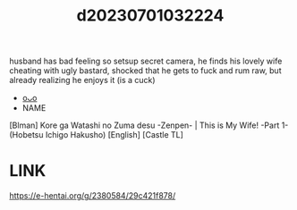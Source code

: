 :PROPERTIES:
:ID:       896af616-4019-43e6-8cb1-5297a1ad8ceb
:END:
#+title: d20230701032224
#+filetags: :20230701032224:ntronary:
husband has bad feeling so setsup secret camera, he finds his lovely wife cheating with ugly bastard, shocked that he gets to fuck and rum raw, but already realizing he enjoys it (is a cuck)
- [[id:2c295979-3cc1-4c9a-b0e2-9d249926773f][oᴗo]]
- NAME
[Blman] Kore ga Watashi no Zuma desu -Zenpen- | This is My Wife! -Part 1- (Hobetsu Ichigo Hakusho) [English] [Castle TL]
* LINK
https://e-hentai.org/g/2380584/29c421f878/
